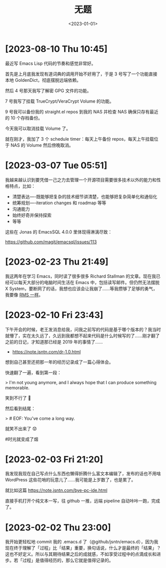 #+TITLE: 无题
#+DATE: <2023-01-01>

* [2023-08-10 Thu 10:45]

最近写 Emacs Lisp 代码的节奏和感觉非常好。

首先是上月底我发现有道词典的调用开始不好用了，于是 3 号写了一个功能直接本地 GoldenDict，彻底摆脱远端依赖。

然后 4 号那天我写了解密 GPG 文件的功能。

7 号我写了挂载 TrueCrypt/VeraCrypt Volume 的功能。

9 号我可以备份我的 straight.el repos 到我的 NAS 并检查 NAS 确保只存有最近的 10 个存档备份。

今天我可以取消挂载 Volume 了。

就在刚才，我加了 3 个 schedule timer：每天上午备份 repos，每天上午挂载位于 NAS 的 Volume 然后傍晚取消。

* [2023-03-07 Tue 05:51]

我越来越认识到要凭借一己之力去管理一个开源项目需要很多技术以外的能力和性格特点，比如：

- 清楚表达----既能够把复杂的技术细节讲清楚，也能够把复杂简单化和通俗化
- 统筹规划----iteration changes 和 roadmap 等等
- 沟通能力
- 始终好奇并保持探索
- 等等

这些在 Jonas 的 EmacsSQL 4.0.0 里体现得淋漓尽致：

https://github.com/magit/emacsql/issues/113

* [2023-02-23 Thu 21:49]

我这两年在学习 Emacs，同时读了很多很多 Richard Stallman 的文章。现在我已经可以每天大部分的电脑时间生活在 Emacs 中，包括读写邮件。但仍然无法摆脱 X System，要断网了的话，我想也应该会让我崩了……等我攒够了足够的勇气，我要像 [[http://web.archive.org/web/20240107051038/https://usesthis.com/interviews/richard.stallman/][RMS 一样]]。

* [2023-02-10 Fri 23:43]

下午开会的时候，老王发消息给我，问我之前写的代码是基于哪个版本的？我当时就懵了，实在太久远了，久远到我都想不起来代码是什么时候写的了……刚才翻了之前的日记，才知道那已经是 2019 年的事情了……

- https://note.jsntn.com/dr-1.0.html

想到自己甚至还把那一年的经历记录成了一篇心得体会。

快速翻了一遍，看到第一段：

> I'm not young anymore, and I always hope that I can produce something memorable.

笑到不行了 🤪

然后看到结尾：

> # EOF: You've come a long way.

就笑不出来了 😟

#时光就变成了烟

* [2023-02-03 Fri 21:20]

我发现我现在自己写点什么东西也懒得折腾什么富文本编辑了，发布的话也不用啥 WordPress 这些花哨的玩意儿了……我可能是上岁数了，也是累了。

就比如这篇 https://note.jsntn.com/bye-pc-ide.html

直接手机打开个纯文本一写，往 github 一推，远端 pipeline 自动咔咔一跑，完成了。

* [2023-02-02 Thu 23:00]

我开始更轻松地 commit 我的 .emacs.d 了（@github/jsntn/emacs.d），因为我现在终于理解了「过程」比「结果」重要，换句话说，什么才是最终的「结果」？这也不好定义。所以与其期待结果之后的成就感，不如享受过程中的点滴成长和进步。若「过程」是值得经历的，那么它就是值得记录的。
